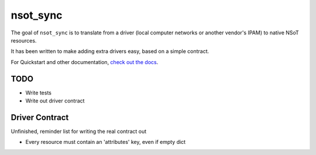nsot_sync
=========

The goal of ``nsot_sync`` is to translate from a driver (local computer
networks or another vendor's IPAM) to native NSoT resources.

It has been written to make adding extra drivers easy, based on a simple
contract.

For Quickstart and other documentation, `check out the docs`_.

.. _check out the docs: http://nsot-sync.readthedocs.org/en/latest/

TODO
----

* Write tests
* Write out driver contract

Driver Contract
---------------

Unfinished, reminder list for writing the real contract out

* Every resource must contain an 'attributes' key, even if empty dict

